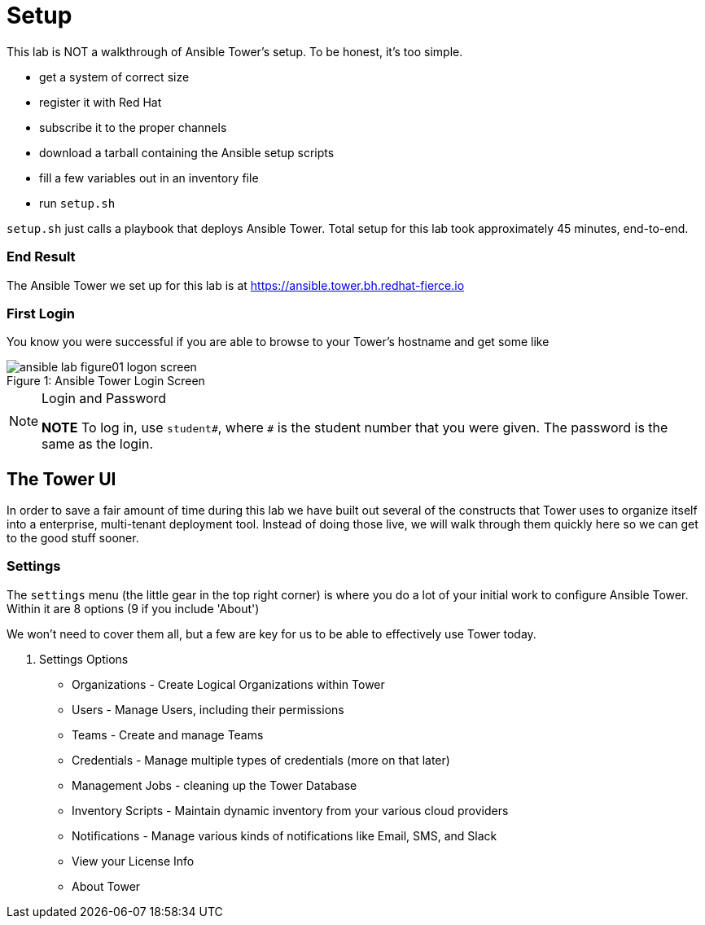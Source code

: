 :tower_url: https://ansible.tower.bh.redhat-fierce.io

= Setup

This lab is NOT a walkthrough of Ansible Tower's setup. To be honest, it's too simple.

* get a system of correct size
* register it with Red Hat
* subscribe it to the proper channels
* download a tarball containing the Ansible setup scripts
* fill a few variables out in an inventory file
* run `setup.sh`

`setup.sh` just calls a playbook that deploys Ansible Tower. Total setup for this lab took approximately 45 minutes, end-to-end.

=== End Result

The Ansible Tower we set up for this lab is at {tower_url}

=== First Login

You know you were successful if you are able to browse to your Tower's hostname and get some like

image::ansible-lab-figure01-logon-screen.png[caption="Figure 1: ", title="Ansible Tower Login Screen"]

[NOTE]
.Login and Password
====
*NOTE* To log in, use `student#`, where `#` is the student number that you were given. The password is the same as the login.
====

== The Tower UI

In order to save a fair amount of time during this lab we have built out several of the constructs that Tower uses to organize itself into a enterprise, multi-tenant deployment tool. Instead of doing those live, we will walk through them quickly here so we can get to the good stuff sooner.

=== Settings

The `settings` menu (the little gear in the top right corner) is where you do a lot of your initial work to configure Ansible Tower. Within it are 8 options (9 if you include 'About')

We won't need to cover them all, but a few are key for us to be able to effectively use Tower today.

. Settings Options
* Organizations - Create Logical Organizations within Tower
* Users - Manage Users, including their permissions
* Teams - Create and manage Teams
* Credentials - Manage multiple types of credentials (more on that later)
* Management Jobs - cleaning up the Tower Database
* Inventory Scripts - Maintain dynamic inventory from your various cloud providers
* Notifications - Manage various kinds of notifications like Email, SMS, and Slack
* View your License Info
* About Tower
